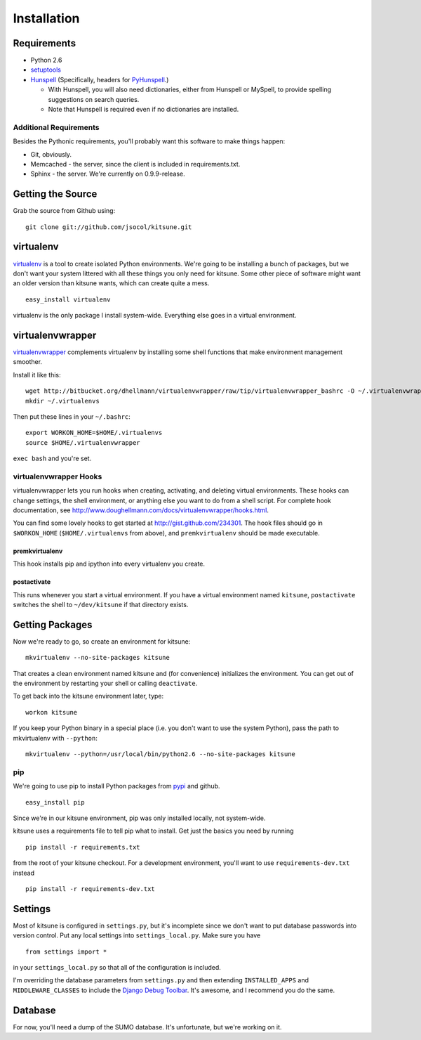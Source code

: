 ============
Installation
============


Requirements
------------

* Python 2.6

* `setuptools <http://pypi.python.org/pypi/setuptools#downloads>`_

* `Hunspell <http://hunspell.sourceforge.net/>`_ (Specifically, headers for
  `PyHunspell <http://code.google.com/p/pyhunspell/>`_.)

  * With Hunspell, you will also need dictionaries, either from Hunspell or
    MySpell, to provide spelling suggestions on search queries.

  * Note that Hunspell is required even if no dictionaries are installed.


Additional Requirements
~~~~~~~~~~~~~~~~~~~~~~~

Besides the Pythonic requirements, you'll probably want this software to make
things happen:

* Git, obviously.
* Memcached - the server, since the client is included in requirements.txt.
* Sphinx - the server. We're currently on 0.9.9-release.


Getting the Source
------------------

Grab the source from Github using::

    git clone git://github.com/jsocol/kitsune.git


virtualenv
----------

`virtualenv <http://pypi.python.org/pypi/virtualenv>`_ is a tool to create
isolated Python environments.  We're going to be installing a bunch of packages,
but we don't want your system littered with all these things you only need for
kitsune.  Some other piece of software might want an older version than kitsune
wants, which can create quite a mess.  ::

    easy_install virtualenv

virtualenv is the only package I install system-wide.  Everything else goes in a
virtual environment.


virtualenvwrapper
-----------------

`virtualenvwrapper <http://www.doughellmann.com/docs/virtualenvwrapper/>`_
complements virtualenv by installing some shell functions that make environment
management smoother.

Install it like this::

    wget http://bitbucket.org/dhellmann/virtualenvwrapper/raw/tip/virtualenvwrapper_bashrc -O ~/.virtualenvwrapper
    mkdir ~/.virtualenvs

Then put these lines in your ``~/.bashrc``::

    export WORKON_HOME=$HOME/.virtualenvs
    source $HOME/.virtualenvwrapper

``exec bash`` and you're set.


virtualenvwrapper Hooks
~~~~~~~~~~~~~~~~~~~~~~~

virtualenvwrapper lets you run hooks when creating, activating, and deleting
virtual environments.  These hooks can change settings, the shell environment,
or anything else you want to do from a shell script.  For complete hook
documentation, see
http://www.doughellmann.com/docs/virtualenvwrapper/hooks.html.

You can find some lovely hooks to get started at http://gist.github.com/234301.
The hook files should go in ``$WORKON_HOME`` (``$HOME/.virtualenvs`` from
above), and ``premkvirtualenv`` should be made executable.


premkvirtualenv
***************

This hook installs pip and ipython into every virtualenv you create.


postactivate
************

This runs whenever you start a virtual environment.  If you have a virtual
environment named ``kitsune``, ``postactivate`` switches the shell to
``~/dev/kitsune`` if that directory exists.


Getting Packages
----------------

Now we're ready to go, so create an environment for kitsune::

    mkvirtualenv --no-site-packages kitsune

That creates a clean environment named kitsune and (for convenience) initializes
the environment.  You can get out of the environment by restarting your shell or
calling ``deactivate``.

To get back into the kitsune environment later, type::

    workon kitsune

If you keep your Python binary in a special place (i.e. you don't want to use
the system Python), pass the path to mkvirtualenv with ``--python``::

    mkvirtualenv --python=/usr/local/bin/python2.6 --no-site-packages kitsune


pip
~~~

We're going to use pip to install Python packages from `pypi
<http://pypi.python.org/pypi>`_ and github. ::

    easy_install pip

Since we're in our kitsune environment, pip was only installed locally, not
system-wide.

kitsune uses a requirements file to tell pip what to install.  Get just the
basics you need by running ::

    pip install -r requirements.txt

from the root of your kitsune checkout. For a development environment, you'll
want to use ``requirements-dev.txt`` instead ::

    pip install -r requirements-dev.txt


Settings
--------

Most of kitsune is configured in ``settings.py``, but it's incomplete since we
don't want to put database passwords into version control.  Put any local
settings into ``settings_local.py``.  Make sure you have ::

    from settings import *

in your ``settings_local.py`` so that all of the configuration is included.

I'm overriding the database parameters from ``settings.py`` and then extending
``INSTALLED_APPS`` and ``MIDDLEWARE_CLASSES`` to include the `Django Debug
Toolbar <http://github.com/robhudson/django-debug-toolbar>`_.  It's awesome,
and I recommend you do the same.


Database
--------

For now, you'll need a dump of the SUMO database. It's unfortunate, but we're 
working on it.

